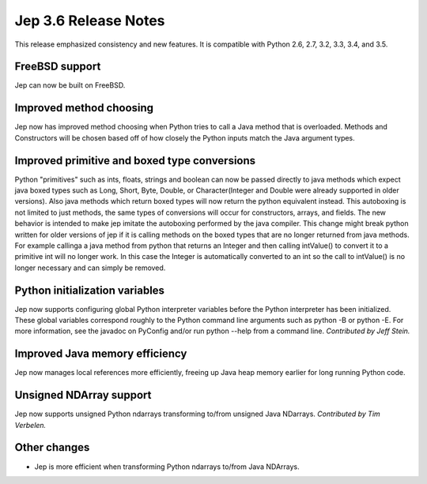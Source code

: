 Jep 3.6 Release Notes
*********************
This release emphasized consistency and new features.  It is compatible
with Python 2.6, 2.7, 3.2, 3.3, 3.4, and 3.5.


FreeBSD support
~~~~~~~~~~~~~~~
Jep can now be built on FreeBSD.


Improved method choosing
~~~~~~~~~~~~~~~~~~~~~~~~
Jep now has improved method choosing when Python tries to call a Java
method that is overloaded.  Methods and Constructors will be chosen based
off of how closely the Python inputs match the Java argument types.

Improved primitive and boxed type conversions
~~~~~~~~~~~~~~~~~~~~~~~~~~~~~~~~~~~~~~~~~~~~~
Python "primitives" such as ints, floats, strings and boolean can now be passed
directly to java methods which expect java boxed types such as Long, Short,
Byte, Double, or Character(Integer and Double were already supported in older
versions). Also java methods which return boxed types will now return the
python equivalent instead. This autoboxing is not limited to just methods, the
same types of conversions will occur for constructors, arrays, and fields. The
new behavior is intended to make jep imitate the autoboxing performed by the
java compiler. This change might break python written for older versions of jep
if it is calling methods on the boxed types that are no longer returned from
java methods. For example callinga a java method from python that returns an
Integer and then calling intValue() to convert it to a primitive int will no
longer work. In this case the Integer is automatically converted to an int so
the call to intValue() is no longer necessary and can simply be removed.

Python initialization variables
~~~~~~~~~~~~~~~~~~~~~~~~~~~~~~~
Jep now supports configuring global Python interpreter variables before
the Python interpreter has been initialized.  These global variables
correspond roughly to the Python command line arguments such as
python -B or python -E.  For more information, see the javadoc on PyConfig
and/or run python --help from a command line.  *Contributed by Jeff Stein.*


Improved Java memory efficiency
~~~~~~~~~~~~~~~~~~~~~~~~~~~~~~~
Jep now manages local references more efficiently, freeing up Java heap
memory earlier for long running Python code.


Unsigned NDArray support
~~~~~~~~~~~~~~~~~~~~~~~~
Jep now supports unsigned Python ndarrays transforming to/from unsigned
Java NDarrays.  *Contributed by Tim Verbelen.*


Other changes
~~~~~~~~~~~~~
* Jep is more efficient when transforming Python ndarrays to/from Java NDArrays.

